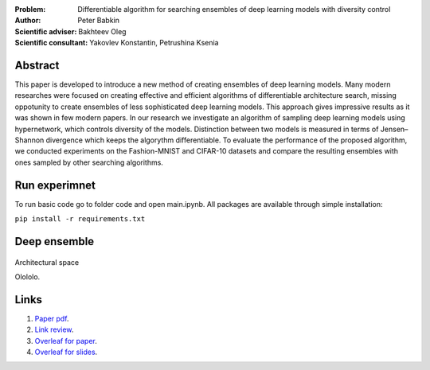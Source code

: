 .. class:: center

    :Problem: Differentiable algorithm for searching ensembles of deep learning models with diversity control
    :Author: Peter Babkin
    :Scientific adviser: Bakhteev Oleg
    :Scientific consultant: Yakovlev Konstantin, Petrushina Ksenia

Abstract
========

This paper is developed to introduce a new method of creating ensembles of deep learning models. 
Many modern researches were focused on creating effective and efficient algorithms of differentiable architecture search,
missing oppotunity to create ensembles of less sophisticated deep learning models. This approach gives impressive results
as it was shown in few modern papers. In our research we investigate an algorithm of sampling deep learning models using
hypernetwork, which controls diversity of the models. Distinction between two models is measured in terms of Jensen–Shannon
divergence which keeps the algorythm differentiable. To evaluate the performance of the proposed algorithm, we conducted
experiments on the Fashion-MNIST and CIFAR-10 datasets and compare the resulting ensembles with ones sampled by other
searching algorithms.

Run experimnet
==============

To run basic code go to folder code and open main.ipynb.
All packages are available through simple installation:

``pip install -r requirements.txt``

Deep ensemble
=============
.. figure:: figures/fig1.jpeg
       :scale: 60 %
       :align: center
       :alt: Not found

       Architectural space

       Olololo.

Links
=====
1. `Paper pdf <https://github.com/intsystems/2023-Project-120/blob/master/paper/main.pdf>`_.
2. `Link review <https://docs.google.com/document/d/1-P76pFjZ2E4BIjLVU8KY1NC7g1Qt-YFh6zX-V67FTUU/edit>`_.
3. `Overleaf for paper <https://www.overleaf.com/3228135464pjqvcbkvrgwb>`_.
4. `Overleaf for slides <https://www.overleaf.com/8856778119stvyckdjvffv>`_.
